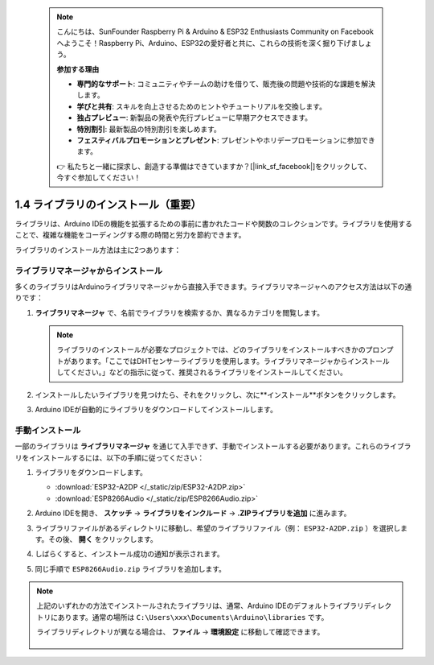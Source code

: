  .. note::

    こんにちは、SunFounder Raspberry Pi & Arduino & ESP32 Enthusiasts Community on Facebookへようこそ！Raspberry Pi、Arduino、ESP32の愛好者と共に、これらの技術を深く掘り下げましょう。

    **参加する理由**

    - **専門的なサポート**: コミュニティやチームの助けを借りて、販売後の問題や技術的な課題を解決します。
    - **学びと共有**: スキルを向上させるためのヒントやチュートリアルを交換します。
    - **独占プレビュー**: 新製品の発表や先行プレビューに早期アクセスできます。
    - **特別割引**: 最新製品の特別割引を楽しめます。
    - **フェスティバルプロモーションとプレゼント**: プレゼントやホリデープロモーションに参加できます。

    👉 私たちと一緒に探求し、創造する準備はできていますか？[|link_sf_facebook|]をクリックして、今すぐ参加してください！

.. _add_libraries_ar:

1.4 ライブラリのインストール（重要）
========================================

ライブラリは、Arduino IDEの機能を拡張するための事前に書かれたコードや関数のコレクションです。ライブラリを使用することで、複雑な機能をコーディングする際の時間と労力を節約できます。

ライブラリのインストール方法は主に2つあります：

ライブラリマネージャからインストール
--------------------------------------

多くのライブラリはArduinoライブラリマネージャから直接入手できます。ライブラリマネージャへのアクセス方法は以下の通りです：

#. **ライブラリマネージャ** で、名前でライブラリを検索するか、異なるカテゴリを閲覧します。

   .. note::

      ライブラリのインストールが必要なプロジェクトでは、どのライブラリをインストールすべきかのプロンプトがあります。「ここではDHTセンサーライブラリを使用します。ライブラリマネージャからインストールしてください。」などの指示に従って、推奨されるライブラリをインストールしてください。

   .. image:: img/install_lib3.png

#. インストールしたいライブラリを見つけたら、それをクリックし、次に**インストール**ボタンをクリックします。

   .. image:: img/install_lib2.png

#. Arduino IDEが自動的にライブラリをダウンロードしてインストールします。

.. _install_lib_man:

手動インストール
--------------------------
 
一部のライブラリは **ライブラリマネージャ** を通じて入手できず、手動でインストールする必要があります。これらのライブラリをインストールするには、以下の手順に従ってください：

#. ライブラリをダウンロードします。

   * :download:`ESP32-A2DP </_static/zip/ESP32-A2DP.zip>`
   * :download:`ESP8266Audio </_static/zip/ESP8266Audio.zip>`

#. Arduino IDEを開き、 **スケッチ** -> **ライブラリをインクルード** -> **.ZIPライブラリを追加** に進みます。

   .. image:: img/a2dp_add_zip.png

#. ライブラリファイルがあるディレクトリに移動し、希望のライブラリファイル（例： ``ESP32-A2DP.zip``  ）を選択します。その後、 **開く** をクリックします。

   .. image:: img/a2dp_choose.png

#. しばらくすると、インストール成功の通知が表示されます。

   .. image:: img/a2dp_success.png

#. 同じ手順で ``ESP8266Audio.zip`` ライブラリを追加します。

.. note::

   上記のいずれかの方法でインストールされたライブラリは、通常、Arduino IDEのデフォルトライブラリディレクトリにあります。通常の場所は ``C:\Users\xxx\Documents\Arduino\libraries`` です。

   ライブラリディレクトリが異なる場合は、 **ファイル** -> **環境設定** に移動して確認できます。

      .. image:: img/install_lib1.png